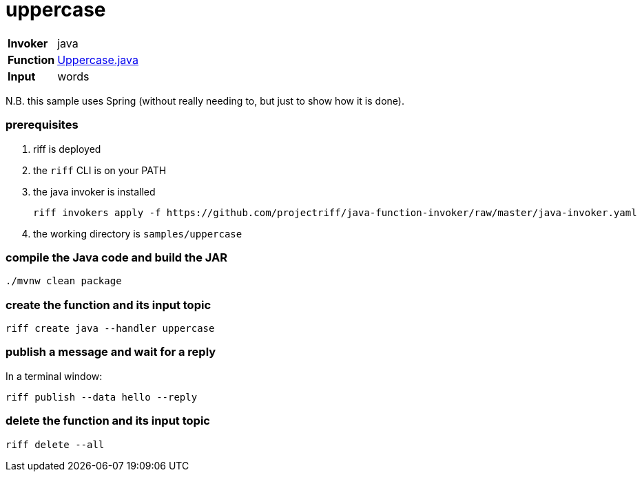 = uppercase

[horizontal]
*Invoker*:: java
*Function*:: link:src/main/java/functions/Uppercase.java[Uppercase.java]
*Input*:: words

N.B. this sample uses Spring (without really needing to, but just to show how it is done).

=== prerequisites

1. riff is deployed
2. the `riff` CLI is on your PATH
3. the java invoker is installed

    riff invokers apply -f https://github.com/projectriff/java-function-invoker/raw/master/java-invoker.yaml

4. the working directory is `samples/uppercase`

=== compile the Java code and build the JAR

```
./mvnw clean package
```

=== create the function and its input topic

```
riff create java --handler uppercase
```

=== publish a message and wait for a reply

In a terminal window:
```
riff publish --data hello --reply
```

=== delete the function and its input topic

```
riff delete --all
```
